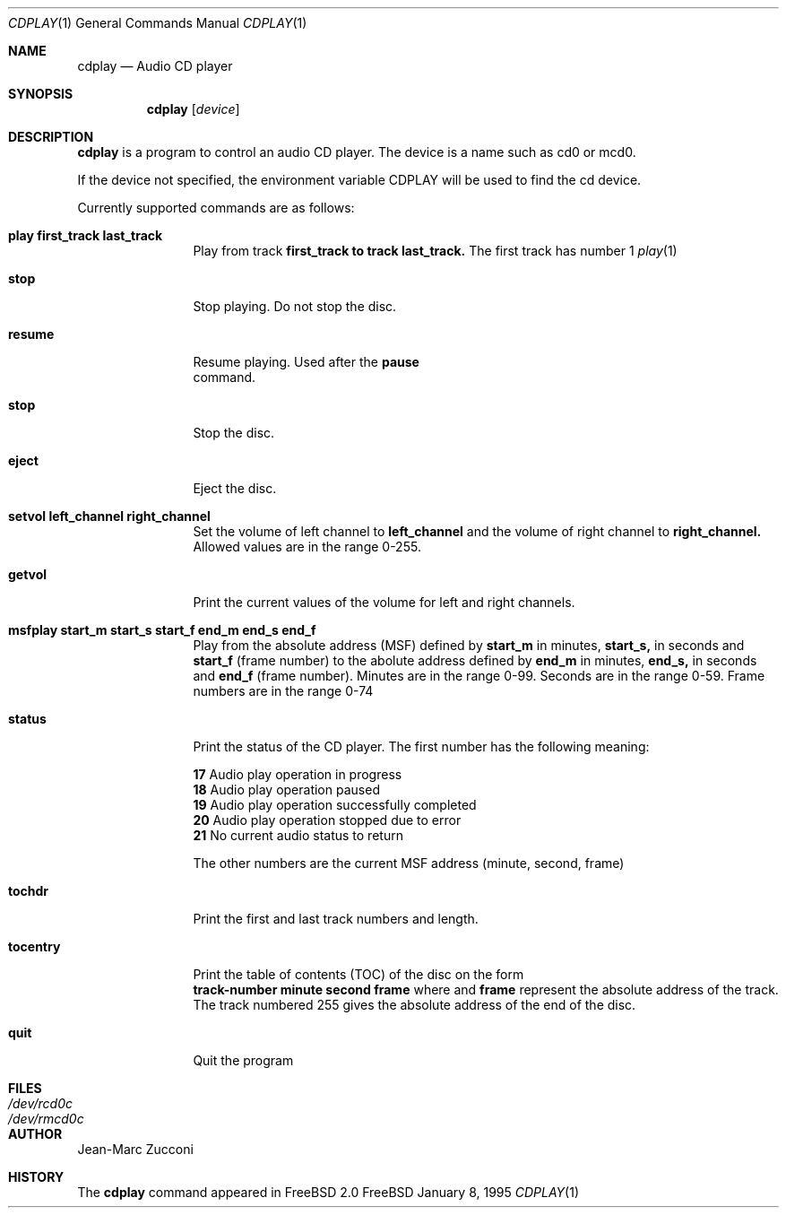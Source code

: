 .Dd January 8, 1995
.Dt CDPLAY 1
.Os FreeBSD
.Sh NAME
.Nm cdplay
.Nd Audio CD player
.Sh SYNOPSIS
.Nm cdplay
.Op Ar device
.Sh DESCRIPTION
.Nm cdplay
is a program to control an audio CD player. The device is a name such
as cd0 or mcd0. 
.Pp
If the device not specified, the environment variable 
.Ev CDPLAY
will be used to find the cd device.
.Pp
Currently supported commands are as follows:
.Bl -tag -width Cm
.It Cm play first_track last_track
Play from track 
.Nm first_track to track 
.Nm last_track. 
The first track has number 1
.Xr play 1
.It Cm stop
Stop playing. Do not stop the disc.
.It Cm resume
Resume playing. Used after the 
.Nm pause
 command.
.It Cm stop
Stop the disc.
.It Cm eject
Eject the disc.
.It Cm setvol left_channel right_channel
Set the volume of left channel to 
.Nm left_channel
and the volume of right channel to 
.Nm right_channel. 
Allowed values are in the range 0-255. 
.It Cm getvol
Print the current values of the volume for left and right channels.
.It Cm msfplay start_m start_s start_f end_m end_s end_f
Play from the absolute address
(MSF) defined by 
.Nm start_m
in minutes, 
.Nm start_s,
in seconds and 
.Nm start_f
(frame number) to the abolute address defined by
.Nm end_m
in minutes, 
.Nm end_s,
in seconds and 
.Nm end_f
(frame number). Minutes are in the range 0-99. Seconds are in the range 0-59.
Frame numbers are in the range 0-74
.It Cm  status
Print the status of the CD player. The first number has the following meaning: 
.sp
.Nm 17
Audio play operation in progress
.br           
.Nm 18
Audio play operation paused 
.br           
.Nm 19
Audio play operation successfully completed
.br           
.Nm 20
Audio play operation stopped due to error
.br           
.Nm 21
No current audio status to return 
.sp
The other numbers are the current MSF address (minute, second, frame)
.It Cm tochdr
Print the first and last track numbers and length.
.It Cm tocentry
Print the table of contents (TOC) of the disc on the form
.br 
.Nm track-number minute second frame 
where 
.NM minute, second
and 
.Nm frame
represent the absolute address of the track.
.br
The track numbered 255 gives the absolute address of the end of the disc.
.It Cm  quit
Quit the program
.Sh FILES
.Bl -tag -width /dev/rmcd0c -compact
.It Pa /dev/rcd0c
.It Pa /dev/rmcd0c
.El
.Sh AUTHOR
Jean-Marc Zucconi
.Sh HISTORY
The
.Nm cdplay
command appeared in FreeBSD 2.0
